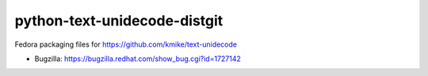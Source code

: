 python-text-unidecode-distgit
=============================

Fedora packaging files for https://github.com/kmike/text-unidecode

- Bugzilla: https://bugzilla.redhat.com/show_bug.cgi?id=1727142